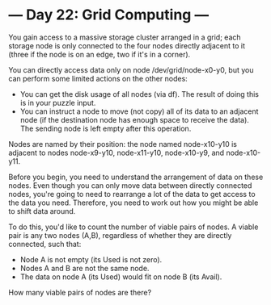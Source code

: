 * --- Day 22: Grid Computing ---

   You gain access to a massive storage cluster arranged in a grid; each
   storage node is only connected to the four nodes directly adjacent to it
   (three if the node is on an edge, two if it's in a corner).

   You can directly access data only on node /dev/grid/node-x0-y0, but you
   can perform some limited actions on the other nodes:

     * You can get the disk usage of all nodes (via df). The result of doing
       this is in your puzzle input.
     * You can instruct a node to move (not copy) all of its data to an
       adjacent node (if the destination node has enough space to receive the
       data). The sending node is left empty after this operation.

   Nodes are named by their position: the node named node-x10-y10 is adjacent
   to nodes node-x9-y10, node-x11-y10, node-x10-y9, and node-x10-y11.

   Before you begin, you need to understand the arrangement of data on these
   nodes. Even though you can only move data between directly connected
   nodes, you're going to need to rearrange a lot of the data to get access
   to the data you need. Therefore, you need to work out how you might be
   able to shift data around.

   To do this, you'd like to count the number of viable pairs of nodes. A
   viable pair is any two nodes (A,B), regardless of whether they are
   directly connected, such that:

     * Node A is not empty (its Used is not zero).
     * Nodes A and B are not the same node.
     * The data on node A (its Used) would fit on node B (its Avail).

   How many viable pairs of nodes are there?

